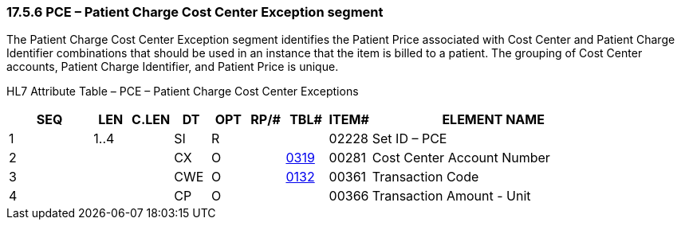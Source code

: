 === 17.5.6 PCE – Patient Charge Cost Center Exception segment

The Patient Charge Cost Center Exception segment identifies the Patient Price associated with Cost Center and Patient Charge Identifier combinations that should be used in an instance that the item is billed to a patient. The grouping of Cost Center accounts, Patient Charge Identifier, and Patient Price is unique.

HL7 Attribute Table – PCE – Patient Charge Cost Center Exceptions

[width="100%",cols="14%,6%,7%,6%,6%,6%,7%,7%,41%",options="header",]
|===
|SEQ |LEN |C.LEN |DT |OPT |RP/# |TBL# |ITEM# |ELEMENT NAME
|1 |1..4 | |SI |R | | |02228 |Set ID – PCE
|2 | | |CX |O | |file:///E:\V2\v2.9%20final%20Nov%20from%20Frank\V29_CH02C_Tables.docx#HL70319[0319] |00281 |Cost Center Account Number
|3 | | |CWE |O | |file:///E:\V2\v2.9%20final%20Nov%20from%20Frank\V29_CH02C_Tables.docx#HL70132[0132] |00361 |Transaction Code
|4 | | |CP |O | | |00366 |Transaction Amount - Unit
|===

